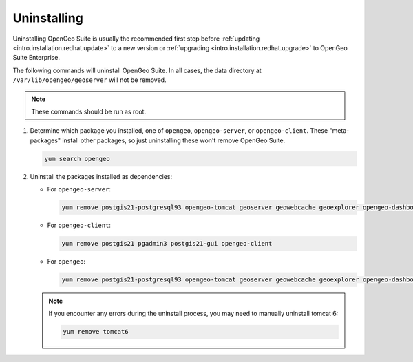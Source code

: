 .. _intro.installation.redhat.uninstall:

Uninstalling
============

Uninstalling OpenGeo Suite is usually the recommended first step before :ref:`updating <intro.installation.redhat.update>` to a new version or :ref:`upgrading <intro.installation.redhat.upgrade>` to OpenGeo Suite Enterprise.

The following commands will uninstall OpenGeo Suite. In all cases, the data directory at ``/var/lib/opengeo/geoserver`` will not be removed.

.. note:: These commands should be run as root.

#. Determine which package you installed, one of ``opengeo``, ``opengeo-server``, or ``opengeo-client``. These "meta-packages" install other packages, so just uninstalling these won't remove OpenGeo Suite.

   .. code-block:: bash

      yum search opengeo

#. Uninstall the packages installed as dependencies:

   * For ``opengeo-server``:

     .. code-block:: bash

        yum remove postgis21-postgresql93 opengeo-tomcat geoserver geowebcache geoexplorer opengeo-dashboard opengeo-docs opengeo-server

   * For ``opengeo-client``:

     .. code-block:: bash

        yum remove postgis21 pgadmin3 postgis21-gui opengeo-client

   * For ``opengeo``:

     .. code-block:: bash

        yum remove postgis21-postgresql93 opengeo-tomcat geoserver geowebcache geoexplorer opengeo-dashboard opengeo-docs postgis21 pgadmin3 postgis21-gui opengeo

   .. note:: If you encounter any errors during the uninstall process, you may need to manually uninstall tomcat 6:

      .. code-block:: bash

         yum remove tomcat6


